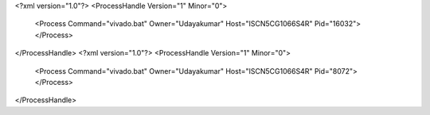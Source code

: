 <?xml version="1.0"?>
<ProcessHandle Version="1" Minor="0">
    <Process Command="vivado.bat" Owner="Udayakumar" Host="ISCN5CG1066S4R" Pid="16032">
    </Process>
</ProcessHandle>
<?xml version="1.0"?>
<ProcessHandle Version="1" Minor="0">
    <Process Command="vivado.bat" Owner="Udayakumar" Host="ISCN5CG1066S4R" Pid="8072">
    </Process>
</ProcessHandle>
